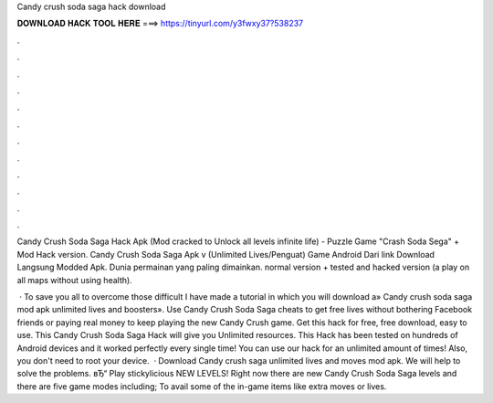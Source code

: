 Candy crush soda saga hack download



𝐃𝐎𝐖𝐍𝐋𝐎𝐀𝐃 𝐇𝐀𝐂𝐊 𝐓𝐎𝐎𝐋 𝐇𝐄𝐑𝐄 ===> https://tinyurl.com/y3fwxy37?538237



.



.



.



.



.



.



.



.



.



.



.



.

Candy Crush Soda Saga Hack Apk (Mod cracked to Unlock all levels infinite life) - Puzzle Game "Crash Soda Sega" + Mod Hack version. Candy Crush Soda Saga Apk v (Unlimited Lives/Penguat) Game Android Dari link Download Langsung Modded Apk. Dunia permainan yang paling dimainkan. normal version + tested and hacked version (a play on all maps without using health).

 · To save you all to overcome those difficult I have made a tutorial in which you will download a» Candy crush soda saga mod apk unlimited lives and boosters». Use Candy Crush Soda Saga cheats to get free lives without bothering Facebook friends or paying real money to keep playing the new Candy Crush game. Get this hack for free, free download, easy to use. This Candy Crush Soda Saga Hack will give you Unlimited resources. This Hack has been tested on hundreds of Android devices and it worked perfectly every single time! You can use our hack for an unlimited amount of times! Also, you don't need to root your device.  · Download Candy crush saga unlimited lives and moves mod apk. We will help to solve the problems. вЂ“ Play stickylicious NEW LEVELS! Right now there are new Candy Crush Soda Saga levels and there are five game modes including; To avail some of the in-game items like extra moves or lives.
